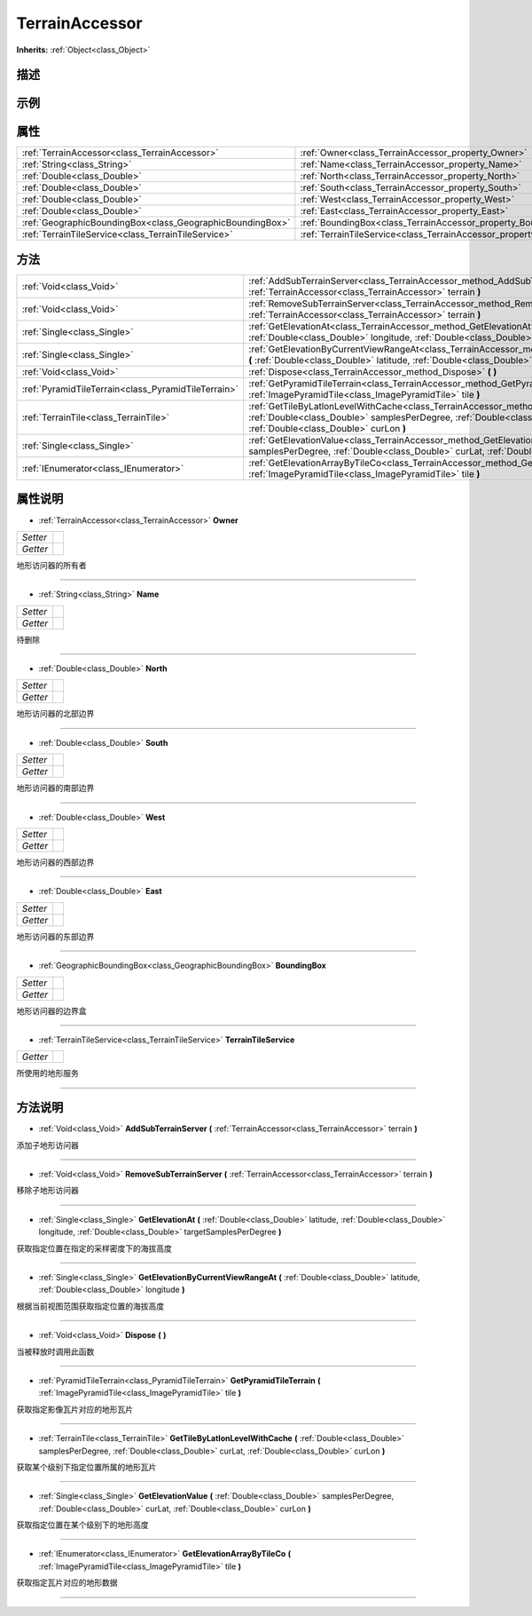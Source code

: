 .. _class_TerrainAccessor:

TerrainAccessor 
===================

**Inherits:** :ref:`Object<class_Object>`

描述
----



示例
----

属性
----

+-----------------------------------------------------------+------------------------------------------------------------------------------+
| :ref:`TerrainAccessor<class_TerrainAccessor>`             | :ref:`Owner<class_TerrainAccessor_property_Owner>`                           |
+-----------------------------------------------------------+------------------------------------------------------------------------------+
| :ref:`String<class_String>`                               | :ref:`Name<class_TerrainAccessor_property_Name>`                             |
+-----------------------------------------------------------+------------------------------------------------------------------------------+
| :ref:`Double<class_Double>`                               | :ref:`North<class_TerrainAccessor_property_North>`                           |
+-----------------------------------------------------------+------------------------------------------------------------------------------+
| :ref:`Double<class_Double>`                               | :ref:`South<class_TerrainAccessor_property_South>`                           |
+-----------------------------------------------------------+------------------------------------------------------------------------------+
| :ref:`Double<class_Double>`                               | :ref:`West<class_TerrainAccessor_property_West>`                             |
+-----------------------------------------------------------+------------------------------------------------------------------------------+
| :ref:`Double<class_Double>`                               | :ref:`East<class_TerrainAccessor_property_East>`                             |
+-----------------------------------------------------------+------------------------------------------------------------------------------+
| :ref:`GeographicBoundingBox<class_GeographicBoundingBox>` | :ref:`BoundingBox<class_TerrainAccessor_property_BoundingBox>`               |
+-----------------------------------------------------------+------------------------------------------------------------------------------+
| :ref:`TerrainTileService<class_TerrainTileService>`       | :ref:`TerrainTileService<class_TerrainAccessor_property_TerrainTileService>` |
+-----------------------------------------------------------+------------------------------------------------------------------------------+

方法
----

+-----------------------------------------------------+-----------------------------------------------------------------------------------------------------------------------------------------------------------------------------------------------------------------------------------+
| :ref:`Void<class_Void>`                             | :ref:`AddSubTerrainServer<class_TerrainAccessor_method_AddSubTerrainServer>` **(** :ref:`TerrainAccessor<class_TerrainAccessor>` terrain **)**                                                                                    |
+-----------------------------------------------------+-----------------------------------------------------------------------------------------------------------------------------------------------------------------------------------------------------------------------------------+
| :ref:`Void<class_Void>`                             | :ref:`RemoveSubTerrainServer<class_TerrainAccessor_method_RemoveSubTerrainServer>` **(** :ref:`TerrainAccessor<class_TerrainAccessor>` terrain **)**                                                                              |
+-----------------------------------------------------+-----------------------------------------------------------------------------------------------------------------------------------------------------------------------------------------------------------------------------------+
| :ref:`Single<class_Single>`                         | :ref:`GetElevationAt<class_TerrainAccessor_method_GetElevationAt>` **(** :ref:`Double<class_Double>` latitude, :ref:`Double<class_Double>` longitude, :ref:`Double<class_Double>` targetSamplesPerDegree **)**                    |
+-----------------------------------------------------+-----------------------------------------------------------------------------------------------------------------------------------------------------------------------------------------------------------------------------------+
| :ref:`Single<class_Single>`                         | :ref:`GetElevationByCurrentViewRangeAt<class_TerrainAccessor_method_GetElevationByCurrentViewRangeAt>` **(** :ref:`Double<class_Double>` latitude, :ref:`Double<class_Double>` longitude **)**                                    |
+-----------------------------------------------------+-----------------------------------------------------------------------------------------------------------------------------------------------------------------------------------------------------------------------------------+
| :ref:`Void<class_Void>`                             | :ref:`Dispose<class_TerrainAccessor_method_Dispose>` **(** **)**                                                                                                                                                                  |
+-----------------------------------------------------+-----------------------------------------------------------------------------------------------------------------------------------------------------------------------------------------------------------------------------------+
| :ref:`PyramidTileTerrain<class_PyramidTileTerrain>` | :ref:`GetPyramidTileTerrain<class_TerrainAccessor_method_GetPyramidTileTerrain>` **(** :ref:`ImagePyramidTile<class_ImagePyramidTile>` tile **)**                                                                                 |
+-----------------------------------------------------+-----------------------------------------------------------------------------------------------------------------------------------------------------------------------------------------------------------------------------------+
| :ref:`TerrainTile<class_TerrainTile>`               | :ref:`GetTileByLatlonLevelWithCache<class_TerrainAccessor_method_GetTileByLatlonLevelWithCache>` **(** :ref:`Double<class_Double>` samplesPerDegree, :ref:`Double<class_Double>` curLat, :ref:`Double<class_Double>` curLon **)** |
+-----------------------------------------------------+-----------------------------------------------------------------------------------------------------------------------------------------------------------------------------------------------------------------------------------+
| :ref:`Single<class_Single>`                         | :ref:`GetElevationValue<class_TerrainAccessor_method_GetElevationValue>` **(** :ref:`Double<class_Double>` samplesPerDegree, :ref:`Double<class_Double>` curLat, :ref:`Double<class_Double>` curLon **)**                         |
+-----------------------------------------------------+-----------------------------------------------------------------------------------------------------------------------------------------------------------------------------------------------------------------------------------+
| :ref:`IEnumerator<class_IEnumerator>`               | :ref:`GetElevationArrayByTileCo<class_TerrainAccessor_method_GetElevationArrayByTileCo>` **(** :ref:`ImagePyramidTile<class_ImagePyramidTile>` tile **)**                                                                         |
+-----------------------------------------------------+-----------------------------------------------------------------------------------------------------------------------------------------------------------------------------------------------------------------------------------+

属性说明
-------

.. _class_TerrainAccessor_property_Owner:

- :ref:`TerrainAccessor<class_TerrainAccessor>` **Owner**

+----------+---+
| *Setter* |   |
+----------+---+
| *Getter* |   |
+----------+---+

地形访问器的所有者

----

.. _class_TerrainAccessor_property_Name:

- :ref:`String<class_String>` **Name**

+----------+---+
| *Setter* |   |
+----------+---+
| *Getter* |   |
+----------+---+

待删除

----

.. _class_TerrainAccessor_property_North:

- :ref:`Double<class_Double>` **North**

+----------+---+
| *Setter* |   |
+----------+---+
| *Getter* |   |
+----------+---+

地形访问器的北部边界

----

.. _class_TerrainAccessor_property_South:

- :ref:`Double<class_Double>` **South**

+----------+---+
| *Setter* |   |
+----------+---+
| *Getter* |   |
+----------+---+

地形访问器的南部边界

----

.. _class_TerrainAccessor_property_West:

- :ref:`Double<class_Double>` **West**

+----------+---+
| *Setter* |   |
+----------+---+
| *Getter* |   |
+----------+---+

地形访问器的西部边界

----

.. _class_TerrainAccessor_property_East:

- :ref:`Double<class_Double>` **East**

+----------+---+
| *Setter* |   |
+----------+---+
| *Getter* |   |
+----------+---+

地形访问器的东部边界

----

.. _class_TerrainAccessor_property_BoundingBox:

- :ref:`GeographicBoundingBox<class_GeographicBoundingBox>` **BoundingBox**

+----------+---+
| *Setter* |   |
+----------+---+
| *Getter* |   |
+----------+---+

地形访问器的边界盒

----

.. _class_TerrainAccessor_property_TerrainTileService:

- :ref:`TerrainTileService<class_TerrainTileService>` **TerrainTileService**

+----------+---+
| *Getter* |   |
+----------+---+

所使用的地形服务

----


方法说明
-------

.. _class_TerrainAccessor_method_AddSubTerrainServer:

- :ref:`Void<class_Void>` **AddSubTerrainServer** **(** :ref:`TerrainAccessor<class_TerrainAccessor>` terrain **)**

添加子地形访问器

----

.. _class_TerrainAccessor_method_RemoveSubTerrainServer:

- :ref:`Void<class_Void>` **RemoveSubTerrainServer** **(** :ref:`TerrainAccessor<class_TerrainAccessor>` terrain **)**

移除子地形访问器

----

.. _class_TerrainAccessor_method_GetElevationAt:

- :ref:`Single<class_Single>` **GetElevationAt** **(** :ref:`Double<class_Double>` latitude, :ref:`Double<class_Double>` longitude, :ref:`Double<class_Double>` targetSamplesPerDegree **)**

获取指定位置在指定的采样密度下的海拔高度

----

.. _class_TerrainAccessor_method_GetElevationByCurrentViewRangeAt:

- :ref:`Single<class_Single>` **GetElevationByCurrentViewRangeAt** **(** :ref:`Double<class_Double>` latitude, :ref:`Double<class_Double>` longitude **)**

根据当前视图范围获取指定位置的海拔高度

----

.. _class_TerrainAccessor_method_Dispose:

- :ref:`Void<class_Void>` **Dispose** **(** **)**

当被释放时调用此函数

----

.. _class_TerrainAccessor_method_GetPyramidTileTerrain:

- :ref:`PyramidTileTerrain<class_PyramidTileTerrain>` **GetPyramidTileTerrain** **(** :ref:`ImagePyramidTile<class_ImagePyramidTile>` tile **)**

获取指定影像瓦片对应的地形瓦片

----

.. _class_TerrainAccessor_method_GetTileByLatlonLevelWithCache:

- :ref:`TerrainTile<class_TerrainTile>` **GetTileByLatlonLevelWithCache** **(** :ref:`Double<class_Double>` samplesPerDegree, :ref:`Double<class_Double>` curLat, :ref:`Double<class_Double>` curLon **)**

获取某个级别下指定位置所属的地形瓦片

----

.. _class_TerrainAccessor_method_GetElevationValue:

- :ref:`Single<class_Single>` **GetElevationValue** **(** :ref:`Double<class_Double>` samplesPerDegree, :ref:`Double<class_Double>` curLat, :ref:`Double<class_Double>` curLon **)**

获取指定位置在某个级别下的地形高度

----

.. _class_TerrainAccessor_method_GetElevationArrayByTileCo:

- :ref:`IEnumerator<class_IEnumerator>` **GetElevationArrayByTileCo** **(** :ref:`ImagePyramidTile<class_ImagePyramidTile>` tile **)**

获取指定瓦片对应的地形数据

----

